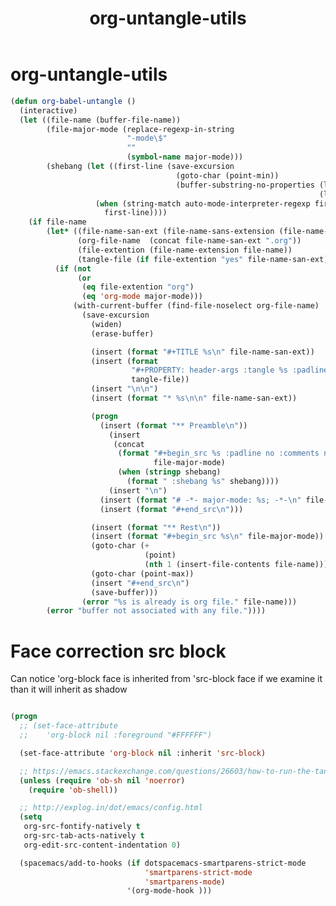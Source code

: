 #+TITLE: org-untangle-utils
#+PROPERTY: header-args :tangle yes :padline yes :comments both :noweb yes


* org-untangle-utils

#+begin_src emacs-lisp
(defun org-babel-untangle ()
  (interactive)
  (let ((file-name (buffer-file-name))
        (file-major-mode (replace-regexp-in-string
                          "-mode\$"
                          ""
                          (symbol-name major-mode)))
        (shebang (let ((first-line (save-excursion
                                     (goto-char (point-min))
                                     (buffer-substring-no-properties (line-beginning-position)
                                                                     (line-end-position)))))
                   (when (string-match auto-mode-interpreter-regexp first-line)
                     first-line))))
    (if file-name
        (let* ((file-name-san-ext (file-name-sans-extension (file-name-nondirectory file-name)))
               (org-file-name  (concat file-name-san-ext ".org"))
               (file-extention (file-name-extension file-name))
               (tangle-file (if file-extention "yes" file-name-san-ext)))
          (if (not
               (or
                (eq file-extention "org")
                (eq 'org-mode major-mode)))
              (with-current-buffer (find-file-noselect org-file-name)
                (save-excursion
                  (widen)
                  (erase-buffer)

                  (insert (format "#+TITLE %s\n" file-name-san-ext))
                  (insert (format
                           "#+PROPERTY: header-args :tangle %s :padline yes :comments both :noweb yes\n"
                           tangle-file))
                  (insert "\n\n")
                  (insert (format "* %s\n\n" file-name-san-ext))

                  (progn
                    (insert (format "** Preamble\n"))
                      (insert
                       (concat
                        (format "#+begin_src %s :padline no :comments no :noweb no"
                                file-major-mode)
                        (when (stringp shebang)
                          (format " :shebang %s" shebang))))
                      (insert "\n")
                    (insert (format "# -*- major-mode: %s; -*-\n" file-major-mode))
                    (insert (format "#+end_src\n")))

                  (insert (format "** Rest\n"))
                  (insert (format "#+begin_src %s\n" file-major-mode))
                  (goto-char (+
                              (point)
                              (nth 1 (insert-file-contents file-name))))
                  (goto-char (point-max))
                  (insert "#+end_src\n")
                  (save-buffer)))
                (error "%s is already is org file." file-name)))
        (error "buffer not associated with any file."))))
#+end_src

* Face correction src block
Can notice 'org-block face is inherited from 'src-block face
if we examine it than it will inherit as shadow
#+begin_src emacs-lisp

(progn
  ;; (set-face-attribute
  ;;    'org-block nil :foreground "#FFFFFF")

  (set-face-attribute 'org-block nil :inherit 'src-block)

  ;; https://emacs.stackexchange.com/questions/26603/how-to-run-the-tangled-file
  (unless (require 'ob-sh nil 'noerror)
    (require 'ob-shell))

  ;; http://explog.in/dot/emacs/config.html
  (setq
   org-src-fontify-natively t
   org-src-tab-acts-natively t
   org-edit-src-content-indentation 0)

  (spacemacs/add-to-hooks (if dotspacemacs-smartparens-strict-mode
                              'smartparens-strict-mode
                              'smartparens-mode)
                          '(org-mode-hook )))
#+end_src

